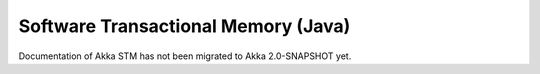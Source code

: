 .. _stm-java:

Software Transactional Memory (Java)
====================================

Documentation of Akka STM has not been migrated to Akka 2.0-SNAPSHOT yet.
